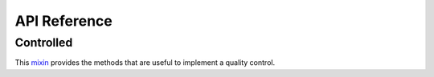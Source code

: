 *************
API Reference
*************

Controlled
==========

.. class:: trytond.modules.quality.ControlledMixin

   This mixin_ provides the methods that are useful to implement a quality
   control.

   .. _mixin: https://en.wikipedia.org/wiki/Mixin
